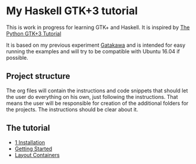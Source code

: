 * My Haskell GTK+3 tutorial
This is work in progress for learning GTK+ and Haskell. It is inspired by [[http://python-gtk-3-tutorial.readthedocs.io/en/latest/][The Python GTK+3 Tutorial]]

It is based on my previous experiment [[https://github.com/bigos/gatakawa][Gatakawa]] and is intended for easy running
the examples and will try to be compatible with Ubuntu 16.04 if possible.

** Project structure
The org files will contain the instructions and code snippets that should let
the user do everything on his own, just following the instructions. That means
the user will be responsible for creation of the additional folders for the
projects. The instructions should be clear about it.
** The tutorial
+ [[file:1-installation.org][1 Installation]]
+ [[file:2-getting-started/README.org][Getting Started]]
+ [[file:5-layout-containers/README.org][Layout Containers]]
